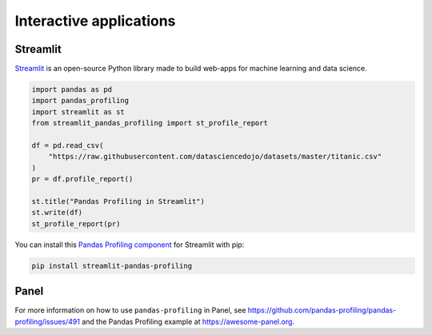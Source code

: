 ========================
Interactive applications
========================

Streamlit
---------

`Streamlit <https://www.streamlit.io>`_ is an open-source Python library made to build web-apps for machine learning and data science.

.. image:: https://user-images.githubusercontent.com/9756388/140196751-69b0a361-99ed-4fc3-8282-cb0cd1fb0d59.gif

.. code-block:: python

  import pandas as pd
  import pandas_profiling
  import streamlit as st
  from streamlit_pandas_profiling import st_profile_report

  df = pd.read_csv(
      "https://raw.githubusercontent.com/datasciencedojo/datasets/master/titanic.csv"
  )
  pr = df.profile_report()

  st.title("Pandas Profiling in Streamlit")
  st.write(df)
  st_profile_report(pr)

You can install this `Pandas Profiling component <https://github.com/Ghasel/streamlit-pandas-profiling>`_ for Streamlit with pip:

.. code-block:: console

  pip install streamlit-pandas-profiling

Panel
-----

For more information on how to use ``pandas-profiling`` in Panel, see https://github.com/pandas-profiling/pandas-profiling/issues/491 and the Pandas Profiling example at https://awesome-panel.org.

